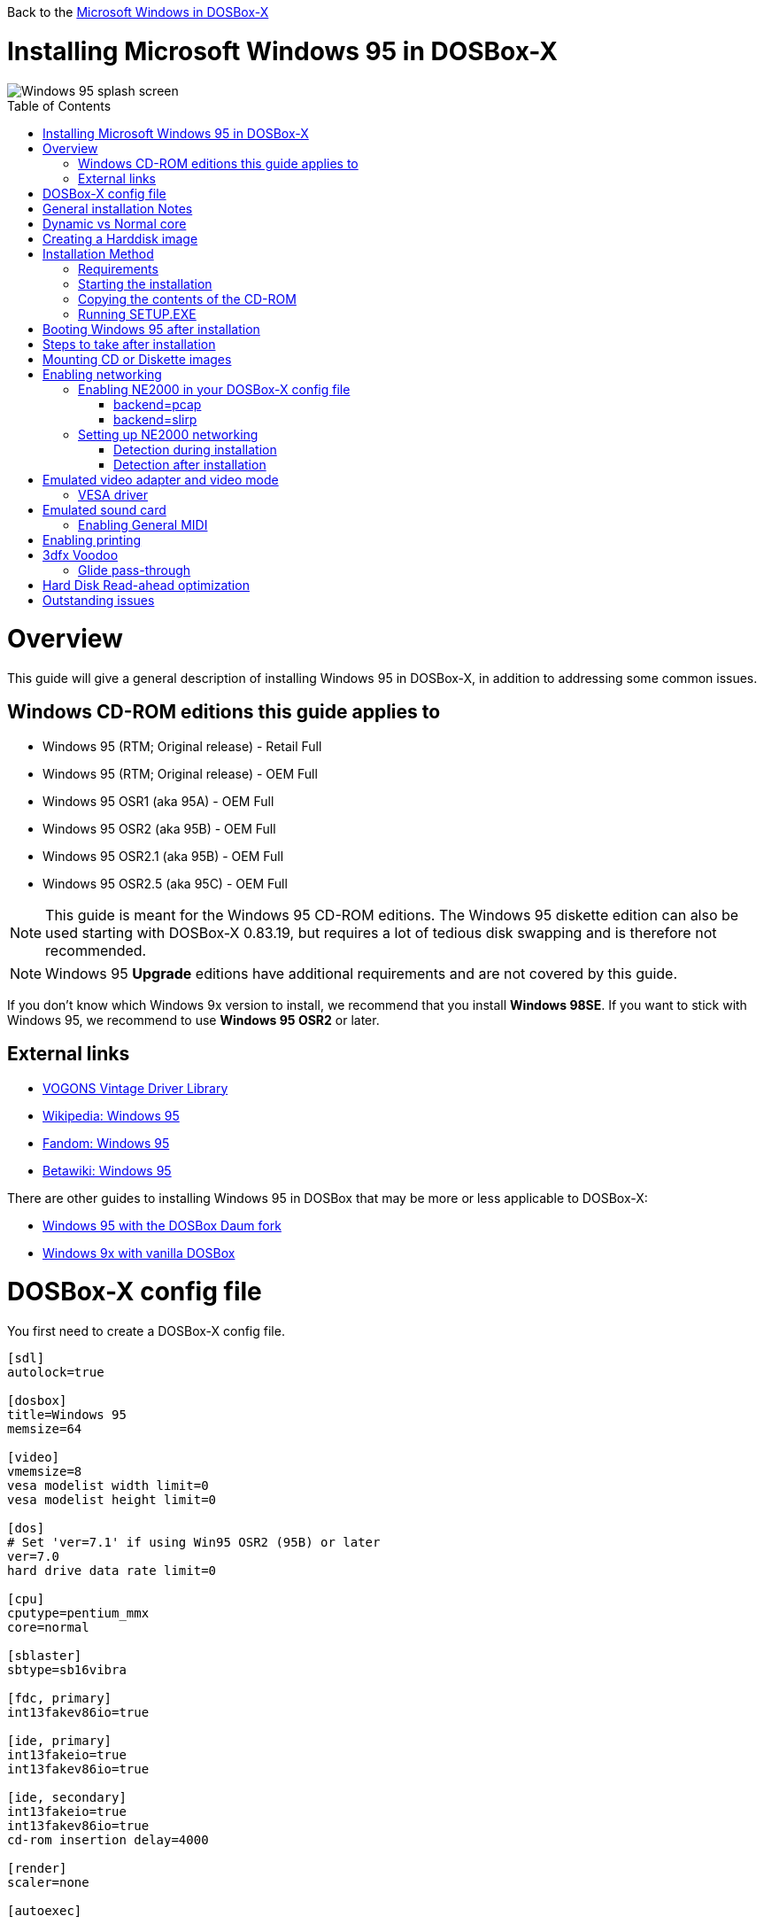 :toc: macro

Back to the link:Guide%3AMicrosoft-Windows-in-DOSBox‐X[Microsoft Windows in DOSBox-X]

# Installing Microsoft Windows 95 in DOSBox-X

image::images/Windows:Windows_95_SPLASH.png[Windows 95 splash screen]

toc::[]

# Overview
This guide will give a general description of installing Windows 95 in DOSBox-X, in addition to addressing some common issues.

## Windows CD-ROM editions this guide applies to

* Windows 95 (RTM; Original release) - Retail Full
* Windows 95 (RTM; Original release) - OEM Full
* Windows 95 OSR1 (aka 95A) - OEM Full
* Windows 95 OSR2 (aka 95B) - OEM Full
* Windows 95 OSR2.1 (aka 95B) - OEM Full
* Windows 95 OSR2.5 (aka 95C) - OEM Full

NOTE: This guide is meant for the Windows 95 CD-ROM editions.
The Windows 95 diskette edition can also be used starting with DOSBox-X 0.83.19, but requires a lot of tedious disk swapping and is therefore not recommended.

NOTE: Windows 95 **Upgrade** editions have additional requirements and are not covered by this guide.

If you don't know which Windows 9x version to install, we recommend that you install **Windows 98SE**.
If you want to stick with Windows 95, we recommend to use **Windows 95 OSR2** or later.

## External links
* link:http://vogonsdrivers.com/[VOGONS Vintage Driver Library]
* link:https://en.wikipedia.org/wiki/Windows_95[Wikipedia: Windows 95]
* link:https://microsoft.fandom.com/wiki/Windows_95[Fandom: Windows 95]
* link:https://betawiki.net/wiki/Windows_95[Betawiki: Windows 95]

There are other guides to installing Windows 95 in DOSBox that may be more or less applicable to DOSBox-X:

* link:http://dosbox95.darktraveler.com/guide%20select.html[Windows 95 with the DOSBox Daum fork]
* link:https://www.vogons.org/viewtopic.php?f=39&t=17324[Windows 9x with vanilla DOSBox]

# DOSBox-X config file
You first need to create a DOSBox-X config file.
....
[sdl]
autolock=true

[dosbox]
title=Windows 95
memsize=64

[video]
vmemsize=8
vesa modelist width limit=0
vesa modelist height limit=0

[dos]
# Set 'ver=7.1' if using Win95 OSR2 (95B) or later
ver=7.0
hard drive data rate limit=0

[cpu]
cputype=pentium_mmx
core=normal

[sblaster]
sbtype=sb16vibra

[fdc, primary]
int13fakev86io=true

[ide, primary]
int13fakeio=true
int13fakev86io=true

[ide, secondary]
int13fakeio=true
int13fakev86io=true
cd-rom insertion delay=4000

[render]
scaler=none

[autoexec]
....

Copy the above config and save it as *win95.conf*

NOTE: If using Windows 95 OSR2 (or later) with FAT32 volumes, be sure to change the DOS version to 7.1 (``ver=7.1`` or from the DOSBox-X prompt: ``ver set 7.1``) or else you will get errors mounting the FAT32 volume.

NOTE: You can increase the allocated RAM up to the Windows 95 maximum of 480MB by setting ``memsize=480``.
Larger values may be possible with tweaks but are not covered here.

# General installation Notes

* Some parts of the installation can take a considerable amount of time. You can speed this up somewhat by using the DOSBox-X Turbo mode. From the drop-down menu select "CPU" followed by "Turbo (Fast Forward)". But if you decide to use this, be sure to disable Turbo mode whenever you need to enter data or make choices, as it can cause spurious keypresses to be registered causing undesirable effects. It can also cause problems with double click with the mouse not working and audio will also not sound properly, so be sure to disable it when using Windows in DOSBox-X.
* When creating your HDD image with ``IMGMAKE``, instead of specifying a custom size, you can choose a pre-defined template. The pre-defined HDD templates can be seen by running ``IMGMAKE`` without arguments.
* If you get a prompt stating that C:\WINDOWS already exists, ignore it, and continue the installation.
* During the installation it may ask you if you have a CD-ROM, Network card or sound card that you want it to scan for. If you have NE2000 enabled in your DOSBox-X config file, you may want to check the Network adapter check box. Your DOSBox-X CD-ROM and Sound Card will be detected regardless if you check its box or not.
* In case you installed Windows 95 OSR2.5 you may have noticed that you did not get IE4 and the Active Desktop features. This is because this is an optional install. On the CD, simply run \WIN95\IE4SETUP.EXE to install it. While there is no real advantage to either feature, installing it does bring some new and updated libraries such as MSVCRT.DLL and COMCTL32.DLL that some programs need.

# Dynamic vs Normal core
Starting with DOSBox-X 0.83.10 the dynamic_x86 core, which should perform much better, has been sufficiently enhanced that it can now be used for most use-cases with Windows 95.

However, for now we still recommend that you do the installation of Windows 95 using ``core=normal`` until issue link:https://github.com/joncampbell123/dosbox-x/issues/2215[#2215] is resolved.

But after the installation is finished you should be able to change to ``core=dynamic_x86``.

Should you run into problems such as application crashes or a Windows 95 blue-screen that cannot be reproduced with ``core=normal``,  please report the problem on the DOSBox-X Git link:https://github.com/joncampbell123/dosbox-x/issues[issues] page.

One known issue is that opening a DOS window in Windows 95 will cause a crash when not using ``core=normal``.

# Creating a Harddisk image

NOTE: In addition to the below DOSBox-X command line utility, starting with DOSBox-X 0.83.9 it is possible to create harddisk images from the DOSBox-X menu.
Go to the "DOS" menu and select "Create blank disk image…​".
This option allows for various common harddisk types to be created, for less common types you need to use the command line utility.

Some quick rules about IMGMAKE (for more detail, see: link:Guide%3AManaging-image-files-in-DOSBox%E2%80%90X[Guide: Managing image files in DOSBox-X]):

- Diskette (floppy) images are always created as FAT12.
- If your reported DOS version is 7.0 or lower, then harddisk images up to 2GB will use FAT16 by default.
- If your reported DOS version is 7.1 or higher, then harddisk images up to 512MB will use FAT16 by default.
- Larger size harddisk images will use FAT32 by default (larger than 2GB can only be created as FAT32).

Alternatively, you can use the ``-fat`` option to instruct ``IMGMAKE`` to create a certain FAT type (assuming that is possible for the harddisk size).

NOTE: Only **Windows 95 OSR2** or later supports FAT32, for older Windows 95 releases you can only use FAT16 up to 2GB.

First you need to start DOSBox-X from the command-line, using your newly created win95.conf.
This assumes that dosbox-x is in your path and win95.conf is in your current directory.
....
dosbox-x -conf win95.conf
....
Then in DOSBox-X you need to create a new harddisk image file with ``IMGMAKE``.

This example uses an 2GB hard disk image with a single FAT16 formatted partition.
This is the maximum size for FAT16 and supported by all Windows 95 releases.
....
IMGMAKE hdd.img -t hd_2gig -fat 16
....

Or if your using **Windows 95 OSR2** or later, you can create a FAT32 volume.
Technically the FAT32 filesystem is capable of supporting partitions up to 2TB, but the generic IDE driver in Windows 95 cannot handle volumes greater than 32GB.
Larger partition sizes may be possible with 3rd party drivers but are not covered here.

In later Windows versions, starting with Windows 2000, Microsoft won't let you format a volume bigger than 32GB with FAT32 using its built-in formatting tool, this was presumably to push migrations to NTFS and later exFAT.

....
IMGMAKE hdd.img -t hd_8gig
....

Or if you want to create a larger disk, you can create a custom type.
This is an example of a 16GB (16*1024=16384 MB) disk, which due to its size, will be formatted as FAT32.
....
IMGMAKE hdd.img -t hd -size 16384
....

# Installation Method
Other installation methods are possible than the one described below.
This method is however considered to be the quickest one with the least number of steps.

## Requirements

* DOSBox-X 0.83.10 or later, these instructions will NOT work with other DOSBox forks.
* Windows 95 CD-ROM image (named "Win95.iso" in the example below).

Getting this image file is outside the scope of this guide.

## Starting the installation
This assumes you have already started DOSBox-X with the win95.conf config file and created your harddisk image.

First mount the harddisk image you created earlier:
....
IMGMOUNT C hdd.img
....
NOTE: If you get an error saying that "This operation requires DOS version 7.10 or higher", than you're trying to mount a FAT32 volume, and have not set your reported DOS version in your DOSBox-X config to 7.1.
FAT32 volumes are only supported if your installing **Windows 95 OSR2** or later.

You will also need to mount the Windows 95 CD-ROM. There are a few ways of doing so, but this guide assumes you have a ISO image.

If you have a copy of the Windows 95 CD-ROM as an ISO (or a cue/bin pair), you can mount it as follows:
....
IMGMOUNT D Win95.iso
....

## Copying the contents of the CD-ROM
While not strictly necessary, as it is possible to run SETUP.EXE directly from the CD-ROM (if you have the CD-ROM automatically mounted in your [autoexec] section of the config file).
It is recommended to copy the installation files (contents of the WIN95 directory on the CD-ROM) to your HDD image, as it will prevent Windows 95 from asking for the CD-ROM when it needs additional files later.

....
XCOPY D:\WIN95 C:\WIN95 /I /E
....

The files in the above example are copied to the C:\WIN95 directory.

NOTE: You may want to use "C:\WINDOWS\OPTIONS\CABS" instead, as that is the directory that OEM installs normally use.
But if you do, be aware that the installer will complain that C:\WINDOWS already exists.
When you get the warning below, select "Other directory" and click "Next >" to continue. On the screen afterwards, change the directory to "C:\WINDOWS" and continue the installation.

image::images/Windows:Windows_95_SETUP_01.png[Windows 95 SETUP.EXE Select Directory]

## Running SETUP.EXE
You can now run SETUP.EXE.

....
C:
CD \WIN95
SETUP
....

Now run through the install process. The actual steps will not be covered in this guide but are pretty self-explanatory and detailed guides on the Windows 95 install process can be found online such as youtube.

When the installer reboots DOSBox-X, and your back at the DOSBox-X ``Z:\`` prompt, type ``EXIT``.

Now edit your ``win98.conf`` config file.
At the end of the file, in the [autoexec] section, add the following two lines:

....
IMGMOUNT C hdd.img
BOOT C:
....

Save the config file, and at the command-prompt of your host PC you can type the below command to continue with the next phase of the installation process.
This is also the command you use, after the installation is finished, to start Windows 95 in DOSBox-X.

....
dosbox-x -conf win95.conf
....

# Booting Windows 95 after installation
After the installation is finished, you can start Windows 95 from the command-prompt of your host PC, with the following command:

....
dosbox-x -conf win95.conf
....

You can optionally create a shortcut on your desktop to start Windows 95 directly.

# Steps to take after installation
Once Windows 95 is installed, here is some additional software you may want to install or update:

* Install Microsoft .NET framework version 1.0 and 1.1 (includes Visual C++ 2003 runtime)
* Install Unofficial Windows 95 OSR2 Service Pack 1.05
* Install/Update to Internet Explorer 5.5SP2 (rarely needed)
* Install WinG 1.0 (needed by just a few games, and those games typically include it)
* Install DCOM 4.71.1015.0 (DCOM95.EXE)
* Install/Update to DirectX 8.0a
* Install/Update to Windows Media Player 6.4
* Install/Update to Adobe Flash Player 8.0.24.0
* Install Apple Quicktime 5.0.5
* Install the link:https://www.philscomputerlab.com/drivers-for-voodoo.html[3dfx Voodoo 3.01.00 reference drivers]

This may also be of interest: link:https://msfn.org/board/topic/176623-last-versions-of-software-for-windows-95/[Forum thread about: Last versions of software for Windows 95]

# Mounting CD or Diskette images
DOSBox-X supports mounting CD and diskette (floppy) images, and making those available to a OS booted in DOSBox-X.
But only if the image files are specified before starting real DOS or Windows 9x.
The option to load image files from the menu bar becomes unavailable the moment you boot DOS or Win9x in DOSBox-X.

This is a known limitation that hopefully will be resolved in the near future.

For now, you can work around it, by specifying multiple image files with the IMGMOUNT command as such:
....
IMGMOUNT A disk1.img disk2.img disk3.img
IMGMOUNT D cd1.iso cd2.iso cd3.iso
....
You can then swap between disk images with the swap option from the menu.

# Enabling networking
To enable networking, you first need to enable NE2000 adapter emulation in your ``win95.conf`` config file and select an appropriate back-end for the NE2000 emulation.

## Enabling NE2000 in your DOSBox-X config file

Starting with DOSBox-X 0.83.12 there are two different back-ends to the NE2000 adapter emulation.
The default is ``backend=auto``, which implies ``backend=slirp`` if SLIRP support is available, otherwise ``backend=pcap`` is implied if PCAP support is available.

### backend=pcap
The PCAP back-end uses something called "Promiscuous mode".
This has the advantage that DOSBox-X can support various legacy network protocols, such as IPX and NetBIOS Frames (aka NetBEUI) in addition to TCP/IP.
This mode not only allows communication between DOSBox-X instances on the same network, but also with legacy PCs on the same network.

However, for this to work DOSBox-X needs to have very low-level access to your real network adapter.
In some cases, this is not possible, such as:

- Network Adapter or Driver not supporting Promiscuous mode (most WIFI, WAN and BT adapters fall into this category).
- Your Ethernet switch not allowing multiple MAC addresses on a single port or doing any kind of MAC address whitelisting.
- Sandboxed versions of DOSBox-X (e.g., Flatpak) not allowing the required low-level access.

To enable NE2000 emulation with the pcap back-end, add the following to your win95.conf config file:

....
[ne2000]
ne2000=true
nicirq=10
backend=pcap

[ethernet, pcap]
realnic=list
....

The ``list`` value for ``realnic=`` will need to be replaced by a value representing your actual network adapter.
See link:Guide%3ASetting-up-networking-in-DOSBox%E2%80%90X[Guide: Setting up networking in DOSBox-X] for more information.

### backend=slirp
Unlike the PCAP back-end, the SLIRP back-end does not require Promiscuous mode.
As such it will work with WIFI, WAN and BT adapters, and it will work in most sandboxed environments.

But obviously, it has its own limitations.

- It is not supported in all platforms, such as Windows Visual Studio builds.
- It only supports the TCP/IP protocol (other protocols must be TCP/IP encapsulated).
- It is effectively behind a NAT (Network Address Translation) gateway, meaning that you can communicate outbound, but no systems on the LAN can instantiate a new connection to it. Which means that two DOSBox-X instances on the same LAN using ``backend=slirp`` cannot communicate with each other.

To enable NE2000 emulation with the slirp back-end, add the following to your win95.conf config file:

....
[ne2000]
ne2000=true
nicirq=10
backend=slirp
....

## Setting up NE2000 networking

### Detection during installation
Windows 95 setup wizard will ask if you want to detect additional hardware during installation.
The exact options presented may vary depending on the Windows 95 edition.
You can tick the "Network adapter" checkbox, and it should continue and find the emulated NE2000 adapter.

image::images/Windows:Windows_95_SETUP_NE2000.png[Windows 95 SETUP.EXE Network Adapter]

It will however, not give you the possibility to set the resources at this point, and you will need to do so in device manager afterwards.

image::images/Windows:Windows_95_SETUP_NE2000_2.png[Windows 95 SETUP.EXE Network Adapter Resources]

Once the Windows 95 installation is finished, right click on "My Computer" on the desktop and select "Properties".
Now in the "System Properties" dialogue, select the "Device Manager" tab.

image::images/Windows:Windows_95_Device_Manager_NE2000.png[Windows 95 Device Manager - Select NE2000]

Highlight the "NE2000 Compatible" entry and click on the "Properties" tab and then click the "Set Configuration Manually" button.

image::images/Windows:Windows_95_Device_Manager_NE2000_03.png[Windows 95 Device Manager - NE2000 Resources]

Now you need to highlight the "Interrupt Request" entry and click the "Change Setting..." button. You can now change the IRQ to 10 to match the ``nicirq=`` value in your DOSBox-X config file.

Next, highlight the "Input/Output Range" entry, and again click the "Change Setting..." button. Now change the value to "0300 - 031F".

Once you're finished adjusting the resources, click the "OK" button, and Windows 95 will prompt you to shutdown to apply the settings, after which you need to restart Windows 95 in DOSBox-X.

NOTE: By default, Windows 95 only enables Novell's IPX/SPX protocol.
Most Windows 95 applications expect TCP/IP which you will need to manually enable in the Network settings.

### Detection after installation

If you enabled NE2000 support in your DOSBox-X config file after Windows 95 installation, go to "Start", "Settings" and "Control Panel" and double-click on "Add New Hardware".

image::images/Windows:Windows_95_NE2000_04.png[Windows 95 - Add New Hardware Wizard]

In the "Add New Hardware Wizard" dialogue, click the "Next >" button to continue.

image::images/Windows:Windows_95_NE2000_05.png[Windows 95 - Add New Hardware Wizard]

Now select "Yes (Recommended)" and click the "Next >" button to continue.
It will ask for another confirmation.
Again, simply click the "Next >" button.

If it detected new hardware, you should get this dialogue.
You can click the "Details..." button to see what it found, after which you can click on "Finish".

image::images/Windows:Windows_95_NE2000_06.png[Windows 95 - Add New Hardware Wizard]

It will now want you to provide some details, click on "OK".

image::images/Windows:Windows_95_NE2000_07.png[Windows 95 - Add New Hardware Wizard]

You must at a minimum enter a value in the "Workgroup" field.
If you don't know what to type, just type "WORKGROUP".

You may also want to provide a more descriptive "Computer Name".

Don't close the dialogue just yet though, click on the "Configuration" tab instead.

image::images/Windows:Windows_95_NE2000_08.png[Windows 95 - Network settings]

Highlight the "NE2000 Compatible" entry and click the "Properties" button.

image::images/Windows:Windows_95_NE2000_09.png[Windows 95 - Network settings]

On the "NE2000 Compatible Properties" dialogue, select the "Resources" tab, and adjust the IRQ to 10 to match the ``nicirq=`` value in your DOSBox-X config file.
Then click "OK" to finish.

image::images/Windows:Windows_95_NE2000_10.png[Windows 95 - Network settings]

Lastly, while you're in the Network settings dialogue, you may also want to add the TCP/IP protocol, which is not enabled by default on Windows 95.

On the Configuration tab, click on "Add", then select "Protocol" and click again "Add..."

You will now be presented with the "Select Network Protocol" dialogue.
Select manufacturer: "Microsoft", and for Network Protocols: "TCP/IP", and click the "OK" button.

NOTE: In the Network settings, you can optionally remove the "IPX/SPX-compatible Protocol" that was automatically installed, as few Windows programs need it.

NOTE: By default, TCP/IP will try to get its network configuration over DHCP, which should work in most cases.
If you need to manually specify the settings, highlight "TCP/IP", and click the "Properties" button.

Once you're finished, Click OK to close the Network settings window, and the TCP/IP driver will be installed, and Windows will prompt you to restart your computer.
Confirm, and Windows 95 will reboot.
After the reboot you should have working TCP/IP networking.

If networking does not work, see: link:Guide%3ASetting-up-networking-in-DOSBox%E2%80%90X[Guide: Setting up networking in DOSBox-X]

# Emulated video adapter and video mode
The default video adapter that DOSBox-X emulates is the S3 Trio64, which is the best emulated video adapter that DOSBox-X offers, with the widest range of resolutions and colour depths.

If you installed Windows 95 RTM (original release), or Windows 95 OSR1 (aka Win95A), there is a newer S3 video driver with additional supported resolutions.
This video driver is v2.02.04 and dated April 18, 1996.
It can typically be found online as w9520204.zip.
This update however does not add support for 8MB video RAM, or wide-screen video modes.
If you installed Windows 95 OSR2 or later, you already have the latest video driver installed.

The available video modes with the S3 Trio64 driver are:

* 4-bit colour (16): 640x480
* 8-bit colour (256): 640x480, 800x600, 1024x768, 1152x864, 1280x1024 and 1600x1200
* 16-bit colour (65536): 640x480, 800x600 and 1024x768
* 32-bit colour (16.7M): 640x480 and 800x600

A few enhancements have been made to the emulated S3 Trio64, compared to a real S3 Trio64:

* No real S3 Trio64 was ever produced with more than 4MB video memory, under DOSBox-X you can optionally configure 8MB.
* The real cards never supported wide-screen resolutions, wide-screen VESA modes can optionally be enabled in DOSBox-X.

However, these enhancements cannot be used in Windows 95 with the S3 video driver due to driver limitations.
As such you will be limited to the above video modes with this driver.

### VESA driver
These restrictions can be overcome by switching to the link:https://bearwindows.zcm.com.au/vbe9x.htm[Universal VESA/VBE Video Display Driver (VBEMP)].

First add the following lines to your DOSBox-X config file in the [video] section:
....
allow high definition vesa modes=true
allow unusual vesa modes=true
allow low resolution vesa modes=false
....
Download and extract the latest VBEMP driver package and install the driver from the 032MB directory.

With these settings modes up to 1920x1080 in 32bit colour, or 1920x1440 in 16bit colour are possible.

NOTE: Using the VBEMP driver does have a negative graphics performance impact, which when measured in WinBench96 Graphics WinMark, can be a reduction of up to 59%.

# Emulated sound card
The emulated sound card used in this guide is the SB16 Vibra, instead of the default SB16.
This is simply because the SB16 Vibra is an ISA PnP card, and therefore automatically detected by Windows.
There is no other real advantage of using the emulated SB16 Vibra over the SB16.

NOTE: One often heard complaint of the real SB16 Vibra is its CQM synthesis, which was used as a low-cost replacement of the OPL3 chip found on earlier cards.
However, DOSBox-X does not really emulate the CQM, instead if uses the same OPL3 emulation as for the regular SB16 model.
Therefore, the CQM sound quality issues with the real SB16 Vibra do not apply to DOSBox-X.

An optional driver link:http://vogonsdrivers.com/getfile.php?fileid=50&menustate=0[update to 4.38.14] is available on the VOGONS Vintage Driver Library (ignore that the download claims it is for Windows 98, the update is for both Windows 95 and 98).

## Enabling General MIDI
If you have a working DOSBox-X General MIDI setup, either emulated or real, you can use that in Windows 95.

Go to "Start", "Settings" and open "Control Panel", and then double-click on "Multimedia".

Now on the "MIDI" tab, change the "Single instrument" option to "MPU-401 Compatible", and click OK to close the window.

image::images/Windows:Windows_95_MIDI.png[Windows 95 MIDI setup]

For more information about setting up MIDI support, see: link:Guide%3ASetting-up-MIDI-in-DOSBox%E2%80%90X[Guide: Setting up MIDI in DOSBox-X]

# Enabling printing
To enable printing support in Windows 95, see: link:Guide%3ASetting-up-printing-in-DOSBox%E2%80%90X[Guide: Setting up printing in DOSBox-X]

# 3dfx Voodoo
The emulated 3dfx Voodoo PCI device is enabled by default in DOSBox-X, but Windows 95 lacks drivers for it by default.
As such a "PCI Multimedia Video Device" will show in Device Manager with a yellow exclamation mark.

A driver package is available link:https://www.philscomputerlab.com/drivers-for-voodoo.html[here (v3.01.00)] to enable support.

If for some reason you do not want 3dfx Voodoo emulation, it can be disabled by adding the following lines to your DOSBox-X config:
....
[voodoo]
voodoo_card=false
....

### Glide pass-through

Starting with DOSBox-X 0.83.10 it is possible to use glide pass-through with Windows 95.
There are however a few points you need to be aware of.

* The DOSBox-X and glide-wrapper installed on the host need to be the same architecture.
So, if you're using a 64bit DOSBox-X, you need to use a 64-bit glide-wrapper.
* The Linux SDL2 DOSBox-X does not work with OpenGlide, this is a limitation of OpenGlide (see OpenGlide issue link:https://github.com/voyageur/openglide/issues/20[#20]).
The work-around is to use the SDL1 DOSBox-X instead.

You need to set the following DOSBox-X config option:

....
[voodoo]
glide=true
....

You will also need a specially patched link:https://www.vogons.org/download/file.php?id=102360[GLIDE2X.DLL] which you can place in either the ``C:\Windows\System`` directory of Windows 95, or in the game directory.
But be aware that some games come with their own GLIDE2X.DLL, which typically gets installed in the game directory.
If so, you will have to remove this DLL file for glide pass-through to work.

For more detail on 3dfx Voodoo emulation, see the link:Guide%3ASetting-up-3dfx-Voodoo-in-DOSBox%E2%80%90X[Guide: Setting up 3dfx Voodoo in DOSBox-X]

# Hard Disk Read-ahead optimization
In "System Properties", select the "Performance" tab, and click the "File System..." button.
A separate "File System Properties" window will open.
On the "Hard Disk" tab you can specify the Read-ahead optimization.

Based on benchmark results (WinBench 96), it seems that setting this to "None" gives the best performance in combination with DOSBox-X, although the difference is marginal.
This is no doubt because the host system is better at caching then the Windows 98 cache function.

# Outstanding issues
* Resolve "Drive A is using MS-DOS compatibility mode file system"
